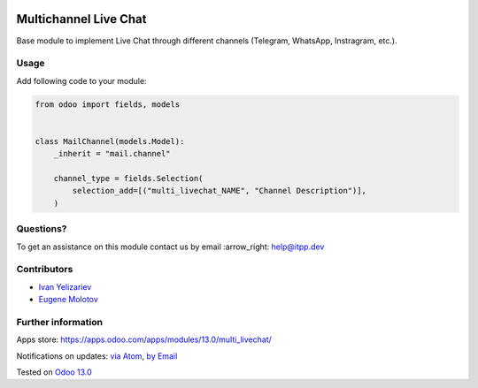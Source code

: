.. image:: https://itpp.dev/images/infinity-readme.png
   :alt: Tested and maintained by IT Projects Labs
   :target: https://itpp.dev

.. image:: https://img.shields.io/badge/license-MIT-blue.svg
   :target: https://opensource.org/licenses/MIT
   :alt: License: MIT

========================
 Multichannel Live Chat
========================

Base module to implement Live Chat through different channels (Telegram, WhatsApp, Instragram, etc.).

Usage
=====

Add following code to your module:


.. code-block:: py

    from odoo import fields, models


    class MailChannel(models.Model):
        _inherit = "mail.channel"

        channel_type = fields.Selection(
            selection_add=[("multi_livechat_NAME", "Channel Description")],
        )


Questions?
==========

To get an assistance on this module contact us by email :arrow_right: help@itpp.dev

Contributors
============

* `Ivan Yelizariev <https://twitter.com/yelizariev>`__
* `Eugene Molotov <https://github.com/em230418>`__

Further information
===================

Apps store: https://apps.odoo.com/apps/modules/13.0/multi_livechat/

Notifications on updates: `via Atom <https://github.com/itpp-labs/sync-addons/commits/13.0/multi_livechat.atom>`_, `by Email <https://blogtrottr.com/?subscribe=https://github.com/itpp-labs/sync-addons/commits/13.0/multi_livechat.atom>`_

Tested on `Odoo 13.0 <https://github.com/odoo/odoo/commit/3097e0b977ddbaa9efc4c3e60399d169dee45604>`_
